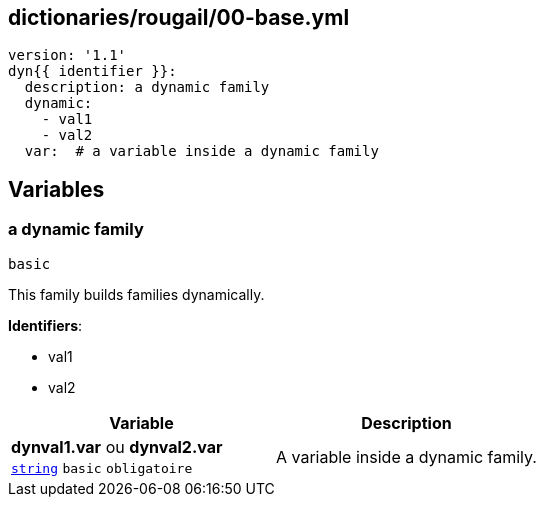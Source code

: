 == dictionaries/rougail/00-base.yml

[,yaml]
----
version: '1.1'
dyn{{ identifier }}:
  description: a dynamic family
  dynamic:
    - val1
    - val2
  var:  # a variable inside a dynamic family
----
== Variables

=== a dynamic family

`basic`


This family builds families dynamically.

**Identifiers**: 

* val1
* val2

[cols="107a,107a",options="header"]
|====
| Variable                                                                                                  | Description                                                                                               
| 
**dynval1.var** ou **dynval2.var** +
`https://rougail.readthedocs.io/en/latest/variable.html#variables-types[string]` `basic` `obligatoire`                                                                                                           | 
A variable inside a dynamic family.                                                                                                           
|====


